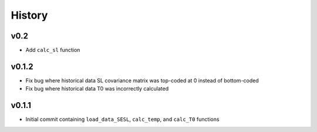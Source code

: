 
History
=======

v0.2
----
* Add ``calc_sl`` function

v0.1.2
------
* Fix bug where historical data SL covariance matrix was top-coded at 0 instead of bottom-coded
* Fix bug where historical data T0 was incorrectly calculated

v0.1.1
------
* Initial commit containing ``load_data_SESL``, ``calc_temp``, and ``calc_T0`` functions
